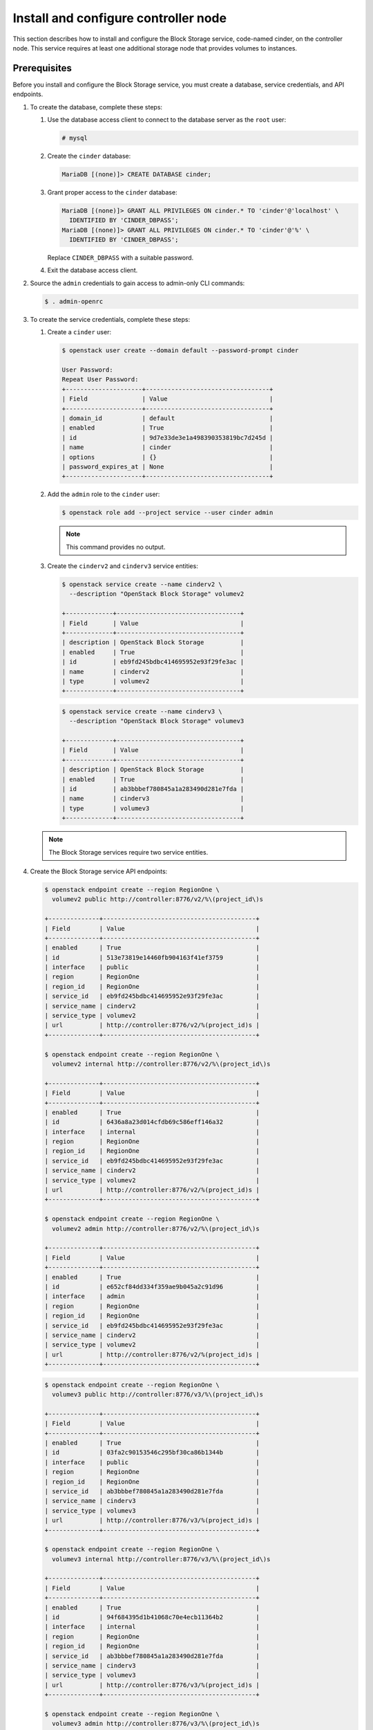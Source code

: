 Install and configure controller node
~~~~~~~~~~~~~~~~~~~~~~~~~~~~~~~~~~~~~

This section describes how to install and configure the Block
Storage service, code-named cinder, on the controller node. This
service requires at least one additional storage node that provides
volumes to instances.

Prerequisites
-------------

Before you install and configure the Block Storage service, you
must create a database, service credentials, and API endpoints.

#. To create the database, complete these steps:


   #. Use the database access client to connect to the database
      server as the ``root`` user:

      .. code-block:: console

         # mysql

   #. Create the ``cinder`` database:

      .. code-block:: console

         MariaDB [(none)]> CREATE DATABASE cinder;

   #. Grant proper access to the ``cinder`` database:

      .. code-block:: console

         MariaDB [(none)]> GRANT ALL PRIVILEGES ON cinder.* TO 'cinder'@'localhost' \
           IDENTIFIED BY 'CINDER_DBPASS';
         MariaDB [(none)]> GRANT ALL PRIVILEGES ON cinder.* TO 'cinder'@'%' \
           IDENTIFIED BY 'CINDER_DBPASS';

      Replace ``CINDER_DBPASS`` with a suitable password.

   #. Exit the database access client.

#. Source the ``admin`` credentials to gain access to admin-only
   CLI commands:

   .. code-block:: console

      $ . admin-openrc

#. To create the service credentials, complete these steps:

   #. Create a ``cinder`` user:

      .. code-block:: console

         $ openstack user create --domain default --password-prompt cinder

         User Password:
         Repeat User Password:
         +---------------------+----------------------------------+
         | Field               | Value                            |
         +---------------------+----------------------------------+
         | domain_id           | default                          |
         | enabled             | True                             |
         | id                  | 9d7e33de3e1a498390353819bc7d245d |
         | name                | cinder                           |
         | options             | {}                               |
         | password_expires_at | None                             |
         +---------------------+----------------------------------+

   #. Add the ``admin`` role to the ``cinder`` user:

      .. code-block:: console

         $ openstack role add --project service --user cinder admin

      .. note::

         This command provides no output.

   #. Create the ``cinderv2`` and ``cinderv3`` service entities:

      .. code-block:: console

         $ openstack service create --name cinderv2 \
           --description "OpenStack Block Storage" volumev2

         +-------------+----------------------------------+
         | Field       | Value                            |
         +-------------+----------------------------------+
         | description | OpenStack Block Storage          |
         | enabled     | True                             |
         | id          | eb9fd245bdbc414695952e93f29fe3ac |
         | name        | cinderv2                         |
         | type        | volumev2                         |
         +-------------+----------------------------------+

      .. code-block:: console

         $ openstack service create --name cinderv3 \
           --description "OpenStack Block Storage" volumev3

         +-------------+----------------------------------+
         | Field       | Value                            |
         +-------------+----------------------------------+
         | description | OpenStack Block Storage          |
         | enabled     | True                             |
         | id          | ab3bbbef780845a1a283490d281e7fda |
         | name        | cinderv3                         |
         | type        | volumev3                         |
         +-------------+----------------------------------+

   .. note::

      The Block Storage services require two service entities.

#. Create the Block Storage service API endpoints:

   .. code-block:: console

      $ openstack endpoint create --region RegionOne \
        volumev2 public http://controller:8776/v2/%\(project_id\)s

      +--------------+------------------------------------------+
      | Field        | Value                                    |
      +--------------+------------------------------------------+
      | enabled      | True                                     |
      | id           | 513e73819e14460fb904163f41ef3759         |
      | interface    | public                                   |
      | region       | RegionOne                                |
      | region_id    | RegionOne                                |
      | service_id   | eb9fd245bdbc414695952e93f29fe3ac         |
      | service_name | cinderv2                                 |
      | service_type | volumev2                                 |
      | url          | http://controller:8776/v2/%(project_id)s |
      +--------------+------------------------------------------+

      $ openstack endpoint create --region RegionOne \
        volumev2 internal http://controller:8776/v2/%\(project_id\)s

      +--------------+------------------------------------------+
      | Field        | Value                                    |
      +--------------+------------------------------------------+
      | enabled      | True                                     |
      | id           | 6436a8a23d014cfdb69c586eff146a32         |
      | interface    | internal                                 |
      | region       | RegionOne                                |
      | region_id    | RegionOne                                |
      | service_id   | eb9fd245bdbc414695952e93f29fe3ac         |
      | service_name | cinderv2                                 |
      | service_type | volumev2                                 |
      | url          | http://controller:8776/v2/%(project_id)s |
      +--------------+------------------------------------------+

      $ openstack endpoint create --region RegionOne \
        volumev2 admin http://controller:8776/v2/%\(project_id\)s

      +--------------+------------------------------------------+
      | Field        | Value                                    |
      +--------------+------------------------------------------+
      | enabled      | True                                     |
      | id           | e652cf84dd334f359ae9b045a2c91d96         |
      | interface    | admin                                    |
      | region       | RegionOne                                |
      | region_id    | RegionOne                                |
      | service_id   | eb9fd245bdbc414695952e93f29fe3ac         |
      | service_name | cinderv2                                 |
      | service_type | volumev2                                 |
      | url          | http://controller:8776/v2/%(project_id)s |
      +--------------+------------------------------------------+

   .. code-block:: console

      $ openstack endpoint create --region RegionOne \
        volumev3 public http://controller:8776/v3/%\(project_id\)s

      +--------------+------------------------------------------+
      | Field        | Value                                    |
      +--------------+------------------------------------------+
      | enabled      | True                                     |
      | id           | 03fa2c90153546c295bf30ca86b1344b         |
      | interface    | public                                   |
      | region       | RegionOne                                |
      | region_id    | RegionOne                                |
      | service_id   | ab3bbbef780845a1a283490d281e7fda         |
      | service_name | cinderv3                                 |
      | service_type | volumev3                                 |
      | url          | http://controller:8776/v3/%(project_id)s |
      +--------------+------------------------------------------+

      $ openstack endpoint create --region RegionOne \
        volumev3 internal http://controller:8776/v3/%\(project_id\)s

      +--------------+------------------------------------------+
      | Field        | Value                                    |
      +--------------+------------------------------------------+
      | enabled      | True                                     |
      | id           | 94f684395d1b41068c70e4ecb11364b2         |
      | interface    | internal                                 |
      | region       | RegionOne                                |
      | region_id    | RegionOne                                |
      | service_id   | ab3bbbef780845a1a283490d281e7fda         |
      | service_name | cinderv3                                 |
      | service_type | volumev3                                 |
      | url          | http://controller:8776/v3/%(project_id)s |
      +--------------+------------------------------------------+

      $ openstack endpoint create --region RegionOne \
        volumev3 admin http://controller:8776/v3/%\(project_id\)s

      +--------------+------------------------------------------+
      | Field        | Value                                    |
      +--------------+------------------------------------------+
      | enabled      | True                                     |
      | id           | 4511c28a0f9840c78bacb25f10f62c98         |
      | interface    | admin                                    |
      | region       | RegionOne                                |
      | region_id    | RegionOne                                |
      | service_id   | ab3bbbef780845a1a283490d281e7fda         |
      | service_name | cinderv3                                 |
      | service_type | volumev3                                 |
      | url          | http://controller:8776/v3/%(project_id)s |
      +--------------+------------------------------------------+

   .. note::

      The Block Storage services require endpoints for each service
      entity.

Install and configure components
--------------------------------

#. Install the packages:

   .. code-block:: console

      # apt install cinder-api cinder-scheduler

#. Edit the ``/etc/cinder/cinder.conf`` file and complete the
   following actions:

   #. In the ``[database]`` section, configure database access:

      .. path /etc/cinder/cinder.conf
      .. code-block:: ini

         [database]
         # ...
         connection = mysql+pymysql://cinder:CINDER_DBPASS@controller/cinder

      Replace ``CINDER_DBPASS`` with the password you chose for the
      Block Storage database.

   #. In the ``[DEFAULT]`` section, configure ``RabbitMQ``
      message queue access:

      .. path /etc/cinder/cinder.conf
      .. code-block:: ini

         [DEFAULT]
         # ...
         transport_url = rabbit://openstack:RABBIT_PASS@controller

      Replace ``RABBIT_PASS`` with the password you chose for the
      ``openstack`` account in ``RabbitMQ``.

   #. In the ``[DEFAULT]`` and ``[keystone_authtoken]`` sections,
      configure Identity service access:

      .. path /etc/cinder/cinder.conf
      .. code-block:: ini

         [DEFAULT]
         # ...
         auth_strategy = keystone

         [keystone_authtoken]
         # ...
         auth_uri = http://controller:5000
         auth_url = http://controller:35357
         memcached_servers = controller:11211
         auth_type = password
         project_domain_name = default
         user_domain_name = default
         project_name = service
         username = cinder
         password = CINDER_PASS

      Replace ``CINDER_PASS`` with the password you chose for
      the ``cinder`` user in the Identity service.

      .. note::

         Comment out or remove any other options in the
         ``[keystone_authtoken]`` section.

   #. In the ``[DEFAULT]`` section, configure the ``my_ip`` option to
      use the management interface IP address of the controller node:

      .. path /etc/cinder/cinder.conf
      .. code-block:: ini

         [DEFAULT]
         # ...
         my_ip = 10.0.0.11

#. In the ``[oslo_concurrency]`` section, configure the lock path:

   .. path /etc/cinder/cinder.conf
   .. code-block:: ini

      [oslo_concurrency]
      # ...
      lock_path = /var/lib/cinder/tmp

#. Populate the Block Storage database:

   .. code-block:: console

      # su -s /bin/sh -c "cinder-manage db sync" cinder

   .. note::

      Ignore any deprecation messages in this output.

Configure Compute to use Block Storage
--------------------------------------

#. Edit the ``/etc/nova/nova.conf`` file and add the following
   to it:

   .. path /etc/nova/nova.conf
   .. code-block:: ini

      [cinder]
      os_region_name = RegionOne

Finalize installation
---------------------

#. Restart the Compute API service:

   .. code-block:: console

      # service nova-api restart

#. Restart the Block Storage services:

   .. code-block:: console

      # service cinder-scheduler restart
      # service apache2 restart
